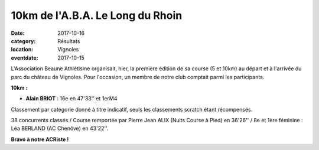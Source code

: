 10km de l'A.B.A. Le Long du Rhoin
=================================

:date: 2017-10-16
:category: Résultats
:location: Vignoles
:eventdate: 2017-10-15


.. image:: http://assets.acr-dijon.org/vignoles2017.JPG

L'Association Beaune Athlétisme organisait, hier, la première édition de sa course (5 et 10km) au départ et à l'arrivée du parc du château de Vignoles. Pour l'occasion, un membre de notre club comptait parmi les participants.

**10km :**

- **Alain BRIOT** : 16e en 47'33'' et 1erM4

Classement par catégorie donné à titre indicatif, seuls les classements scratch étant récompensés.

38 concurrents classés / Course remportée par Pierre Jean ALIX (Nuits Course à Pied) en 36'26'' / 8e et 1ère féminine : Léa BERLAND (AC Chenôve) en 43'22''.

**Bravo à notre ACRiste !**

